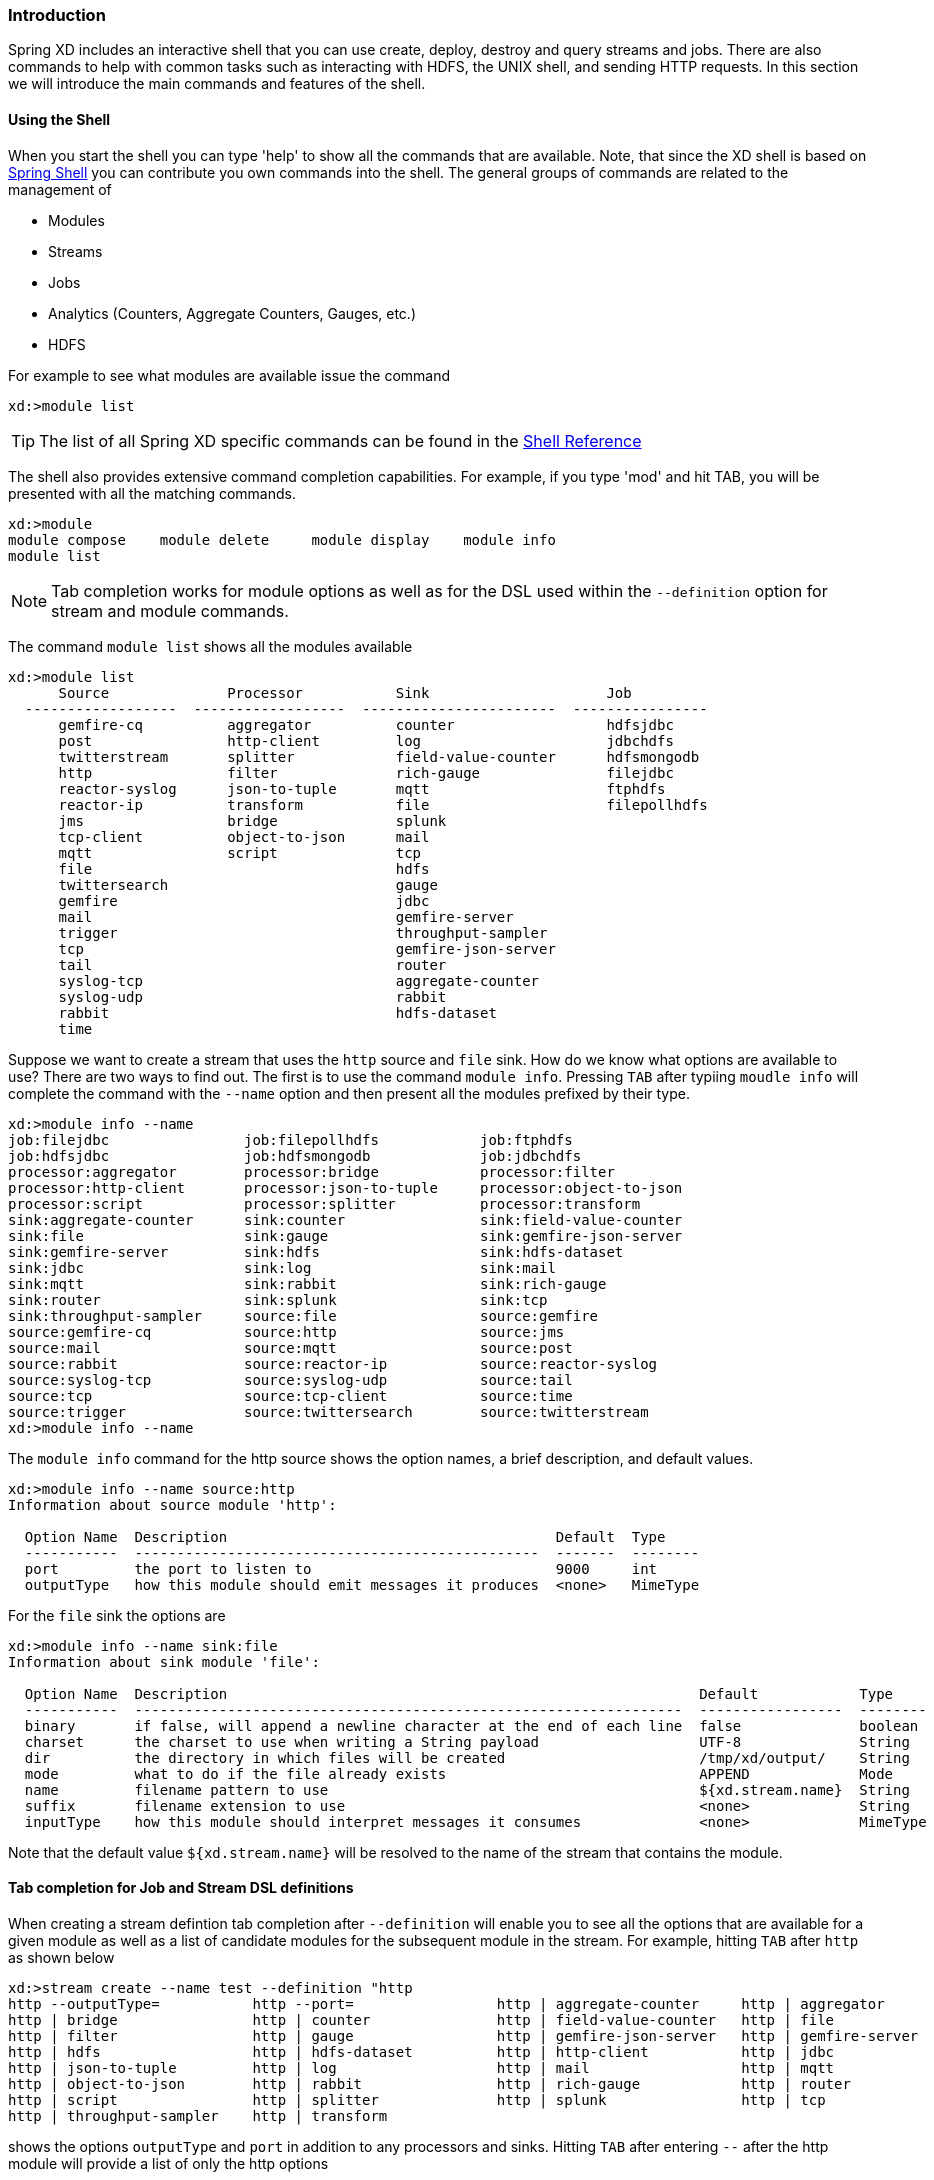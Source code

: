 === Introduction
Spring XD includes an interactive shell that you can use create, deploy, destroy and query streams and jobs.  There are also commands to help with common tasks such as interacting with HDFS, the UNIX shell, and sending HTTP requests.  In this section we will introduce the main commands and features of the shell.  

==== Using the Shell
When you start the shell you can type 'help' to show all the commands that are available.  Note, that since the XD shell is based on https://github.com/spring-projects/spring-shell[Spring Shell] you can contribute you own commands into the shell.  The general groups of commands are related to the management of 

* Modules
* Streams
* Jobs
* Analytics (Counters, Aggregate Counters, Gauges, etc.)
* HDFS

For example to see what modules are available issue the command
[source]
----
xd:>module list
----

[TIP]
====
The list of all Spring XD specific commands can be found in the link:ShellReference#shell-command-reference[Shell Reference]
====
The shell also provides extensive command completion capabilities.  For example, if you type 'mod' and hit TAB, you will be presented with all the matching commands. 
[source]
----
xd:>module 
module compose    module delete     module display    module info       
module list  
----

NOTE: Tab completion works for module options as well as for the DSL used within the `--definition` option for stream and module commands.

The command `module list` shows all the modules available
[source]
----
xd:>module list
      Source              Processor           Sink                     Job
  ------------------  ------------------  -----------------------  ----------------
      gemfire-cq          aggregator          counter                  hdfsjdbc
      post                http-client         log                      jdbchdfs
      twitterstream       splitter            field-value-counter      hdfsmongodb
      http                filter              rich-gauge               filejdbc
      reactor-syslog      json-to-tuple       mqtt                     ftphdfs
      reactor-ip          transform           file                     filepollhdfs
      jms                 bridge              splunk
      tcp-client          object-to-json      mail
      mqtt                script              tcp
      file                                    hdfs
      twittersearch                           gauge
      gemfire                                 jdbc
      mail                                    gemfire-server
      trigger                                 throughput-sampler
      tcp                                     gemfire-json-server
      tail                                    router
      syslog-tcp                              aggregate-counter
      syslog-udp                              rabbit
      rabbit                                  hdfs-dataset
      time
----

Suppose we want to create a stream that uses the `http` source and `file` sink.  How do we know what options are available to use?  There are two ways to find out.  The first is to use the command `module info`.  Pressing `TAB` after typiing `moudle info` will complete the command with the `--name` option and then present all the modules prefixed by their type.
[source]
----
xd:>module info --name 
job:filejdbc                job:filepollhdfs            job:ftphdfs                 
job:hdfsjdbc                job:hdfsmongodb             job:jdbchdfs                
processor:aggregator        processor:bridge            processor:filter            
processor:http-client       processor:json-to-tuple     processor:object-to-json    
processor:script            processor:splitter          processor:transform         
sink:aggregate-counter      sink:counter                sink:field-value-counter    
sink:file                   sink:gauge                  sink:gemfire-json-server    
sink:gemfire-server         sink:hdfs                   sink:hdfs-dataset           
sink:jdbc                   sink:log                    sink:mail                   
sink:mqtt                   sink:rabbit                 sink:rich-gauge             
sink:router                 sink:splunk                 sink:tcp                    
sink:throughput-sampler     source:file                 source:gemfire              
source:gemfire-cq           source:http                 source:jms                  
source:mail                 source:mqtt                 source:post                 
source:rabbit               source:reactor-ip           source:reactor-syslog       
source:syslog-tcp           source:syslog-udp           source:tail                 
source:tcp                  source:tcp-client           source:time                 
source:trigger              source:twittersearch        source:twitterstream        
xd:>module info --name 
----

The `module info` command for the http source shows the option names, a brief description, and default values.

[source]
----
xd:>module info --name source:http 
Information about source module 'http':

  Option Name  Description                                       Default  Type
  -----------  ------------------------------------------------  -------  --------
  port         the port to listen to                             9000     int
  outputType   how this module should emit messages it produces  <none>   MimeType
----

For the `file` sink the options are

[source]
----
xd:>module info --name sink:file
Information about sink module 'file':

  Option Name  Description                                                        Default            Type
  -----------  -----------------------------------------------------------------  -----------------  --------
  binary       if false, will append a newline character at the end of each line  false              boolean
  charset      the charset to use when writing a String payload                   UTF-8              String
  dir          the directory in which files will be created                       /tmp/xd/output/    String
  mode         what to do if the file already exists                              APPEND             Mode
  name         filename pattern to use                                            ${xd.stream.name}  String
  suffix       filename extension to use                                          <none>             String
  inputType    how this module should interpret messages it consumes              <none>             MimeType
----

Note that the default value `${xd.stream.name}` will be resolved to the name of the stream that contains the module. 

==== Tab completion for Job and Stream DSL definitions

When creating a stream defintion tab completion after `--definition` will enable you to see all the options that are available for a given module as well as a list of candidate modules for the subsequent module in the stream.  For example, hitting `TAB` after `http` as shown below

[source]
----
xd:>stream create --name test --definition "http 
http --outputType=           http --port=                 http | aggregate-counter     http | aggregator            
http | bridge                http | counter               http | field-value-counter   http | file                  
http | filter                http | gauge                 http | gemfire-json-server   http | gemfire-server        
http | hdfs                  http | hdfs-dataset          http | http-client           http | jdbc                  
http | json-to-tuple         http | log                   http | mail                  http | mqtt                  
http | object-to-json        http | rabbit                http | rich-gauge            http | router                
http | script                http | splitter              http | splunk                http | tcp                   
http | throughput-sampler    http | transform             
----

shows the options `outputType` and `port` in addition to any processors and sinks.  Hitting `TAB` after entering `--` after the http module will provide a list of only the http options

[source]
----
xd:>stream create --name test --definition "http --
http --outputType=   http --port=         
----

Entering the port number and also the pipel `|` symbol and hitting tab will show completions for candidate processor and sink modules.  The same process of tab completion for module options applies to each module in the chain.

==== Executing a script
You can execute a script by either passing in the `--cmdfile` argument when starting the shell or by executing the `script` command inside the shell.  When using scripts it is common to add comments using either `//` or `;` characters at the start of the line for one line comments or use `/*` and `*/` for multiline comments

==== Single quotes, Double quotes, Escaping
There are often three layers of parsing when passing entering commands to the shell.  The shell parses the command to recognize `--` options, inside the body of a stream/job definition the values are parsed until the first space character, and inside some command options SpEL is used (e.g. router).  Understanding the interaction between these layers can cause some confusion. The DSL Reference section link:DSL-Reference#dsl-quotes-escaping[on quotes and escaping] will help you if you run into any issues.




